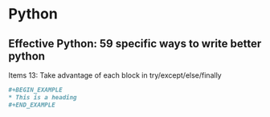 * Python
** Effective Python: 59 specific ways to write better python
**** Items 13: Take advantage of each block in try/except/else/finally
#+BEGIN_SRC org
,#+BEGIN_EXAMPLE
,* This is a heading
,#+END_EXAMPLE
#+END_SRC
